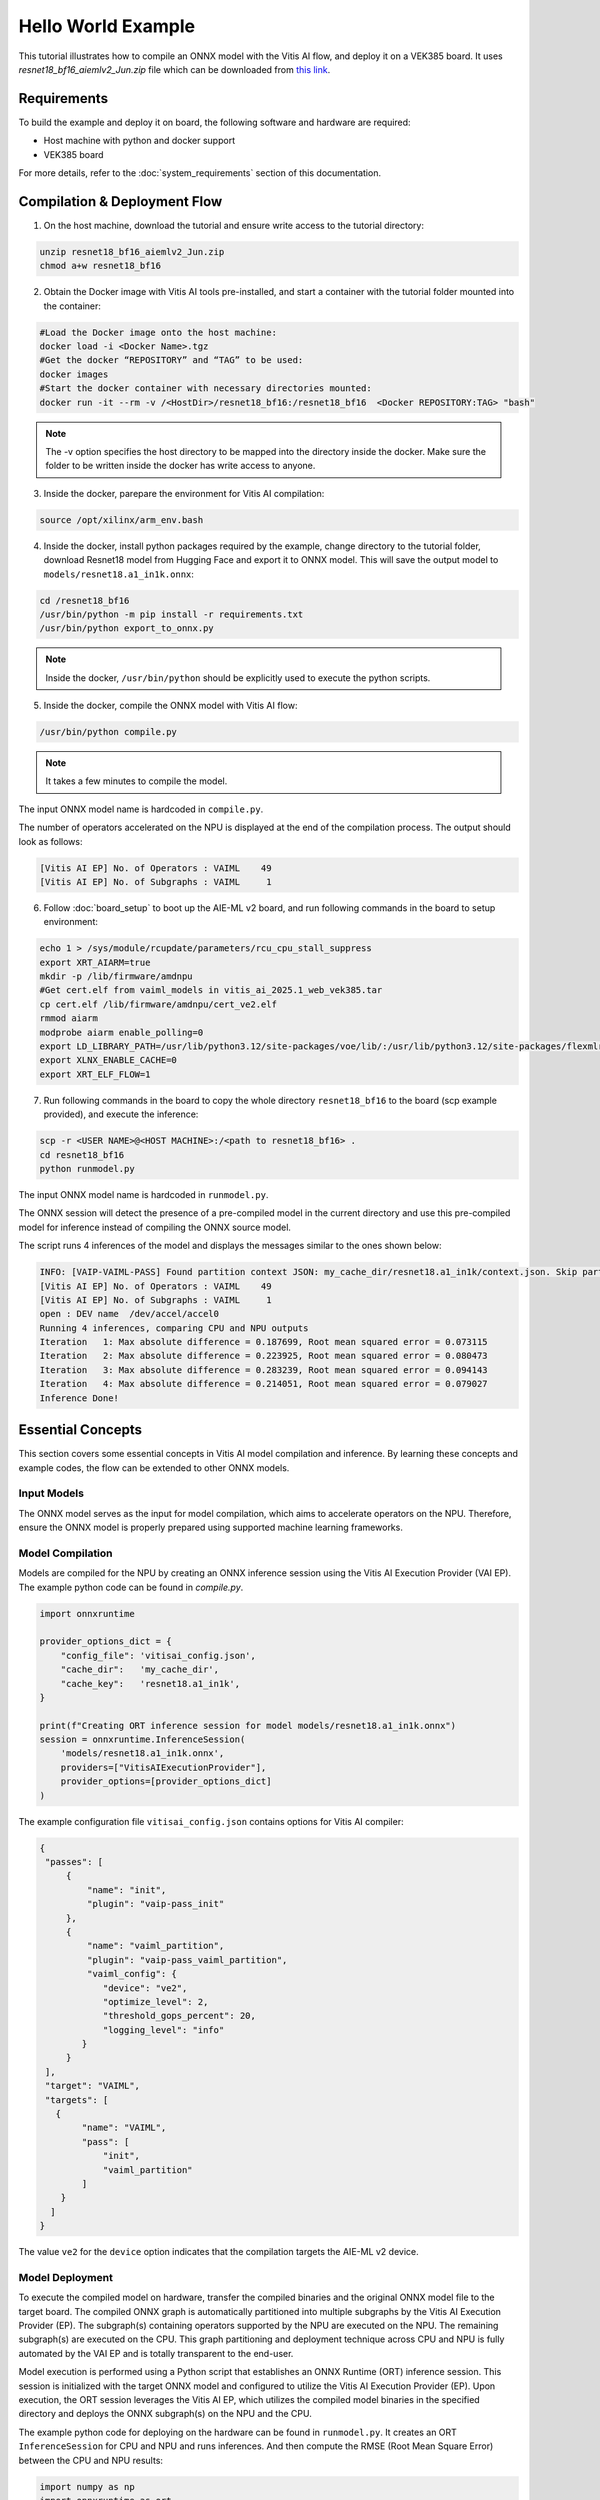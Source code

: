 
Hello World Example
===================

This tutorial illustrates how to compile an ONNX model with the Vitis AI flow, and deploy it on a VEK385 board. It uses `resnet18_bf16_aiemlv2_Jun.zip` file which can be downloaded from `this link <https://account.amd.com/en/forms/downloads/amd-end-user-license-xef.html?filename=resnet18_bf16_aiemlv2_Jun.zip>`__.


Requirements
------------

To build the example and deploy it on board, the following software and hardware are required:

- Host machine with python and docker support
- VEK385 board

For more details, refer to the :doc:`system_requirements` section of this documentation.


Compilation & Deployment Flow
-----------------------------

1. On the host machine, download the tutorial and ensure write access to the tutorial directory:

.. code-block::

	unzip resnet18_bf16_aiemlv2_Jun.zip
	chmod a+w resnet18_bf16


2. Obtain the Docker image with Vitis AI tools pre-installed, and start a container with the tutorial folder mounted into the container:

.. code-block::

	#Load the Docker image onto the host machine:
	docker load -i <Docker Name>.tgz
	#Get the docker “REPOSITORY” and “TAG” to be used:
	docker images
	#Start the docker container with necessary directories mounted:
	docker run -it --rm -v /<HostDir>/resnet18_bf16:/resnet18_bf16  <Docker REPOSITORY:TAG> "bash"

.. note::

	The -v option specifies the host directory to be mapped into the directory inside the docker. Make sure the folder to be written inside the docker has write access to anyone.

3. Inside the docker, parepare the environment for Vitis AI compilation:

.. code-block::

	source /opt/xilinx/arm_env.bash


4. Inside the docker, install python packages required by the example, change directory to the tutorial folder, download Resnet18 model from Hugging Face and export it to ONNX model. This will save the output model to ``models/resnet18.a1_in1k.onnx``:

.. code-block::

	cd /resnet18_bf16
	/usr/bin/python -m pip install -r requirements.txt
	/usr/bin/python export_to_onnx.py

.. note::

	Inside the docker, ``/usr/bin/python`` should be explicitly used to execute the python scripts.


5. Inside the docker, compile the ONNX model with Vitis AI flow:

.. code-block::

	/usr/bin/python compile.py

.. note::

	It takes a few minutes to compile the model.

The input ONNX model name is hardcoded in ``compile.py``.

The number of operators accelerated on the NPU is displayed at the end of the compilation process. The output should look as follows:

.. code-block::

	[Vitis AI EP] No. of Operators : VAIML    49
	[Vitis AI EP] No. of Subgraphs : VAIML     1

6. Follow :doc:`board_setup` to boot up the AIE-ML v2 board, and run following commands in the board to setup environment:

.. code-block::

	echo 1 > /sys/module/rcupdate/parameters/rcu_cpu_stall_suppress
	export XRT_AIARM=true
	mkdir -p /lib/firmware/amdnpu
	#Get cert.elf from vaiml_models in vitis_ai_2025.1_web_vek385.tar
	cp cert.elf /lib/firmware/amdnpu/cert_ve2.elf
	rmmod aiarm
	modprobe aiarm enable_polling=0
	export LD_LIBRARY_PATH=/usr/lib/python3.12/site-packages/voe/lib/:/usr/lib/python3.12/site-packages/flexmlrt/lib/
	export XLNX_ENABLE_CACHE=0
	export XRT_ELF_FLOW=1

7. Run following commands in the board to copy the whole directory ``resnet18_bf16`` to the board (scp example provided), and execute the inference:

.. code-block::

	scp -r <USER NAME>@<HOST MACHINE>:/<path to resnet18_bf16> .
	cd resnet18_bf16
	python runmodel.py

The input ONNX model name is hardcoded in ``runmodel.py``.

The ONNX session will detect the presence of a pre-compiled model in the current directory and use this pre-compiled model for inference instead of compiling the ONNX source model.

The script runs 4 inferences of the model and displays the messages similar to the ones shown below:

.. code-block::

	INFO: [VAIP-VAIML-PASS] Found partition context JSON: my_cache_dir/resnet18.a1_in1k/context.json. Skip partitioning.
	[Vitis AI EP] No. of Operators : VAIML    49
	[Vitis AI EP] No. of Subgraphs : VAIML     1
	open : DEV name  /dev/accel/accel0
	Running 4 inferences, comparing CPU and NPU outputs
	Iteration   1: Max absolute difference = 0.187699, Root mean squared error = 0.073115
	Iteration   2: Max absolute difference = 0.223925, Root mean squared error = 0.080473
	Iteration   3: Max absolute difference = 0.283239, Root mean squared error = 0.094143
	Iteration   4: Max absolute difference = 0.214051, Root mean squared error = 0.079027	
	Inference Done!


Essential Concepts
------------------

This section covers some essential concepts in Vitis AI model compilation and inference. By learning these concepts and example codes, the flow can be extended to other ONNX models.

Input Models
~~~~~~~~~~~~

The ONNX model serves as the input for model compilation, which aims to accelerate operators on the NPU. Therefore, ensure the ONNX model is properly prepared using supported machine learning frameworks.

Model Compilation
~~~~~~~~~~~~~~~~~

Models are compiled for the NPU by creating an ONNX inference session using the Vitis AI Execution Provider (VAI EP). The example python code can be found in `compile.py`.

.. code-block:: python

	import onnxruntime

	provider_options_dict = {
	    "config_file": 'vitisai_config.json',
	    "cache_dir":   'my_cache_dir',
	    "cache_key":   'resnet18.a1_in1k',
	}

	print(f"Creating ORT inference session for model models/resnet18.a1_in1k.onnx")
	session = onnxruntime.InferenceSession(
	    'models/resnet18.a1_in1k.onnx',
	    providers=["VitisAIExecutionProvider"],
	    provider_options=[provider_options_dict]
	)


The example configuration file ``vitisai_config.json`` contains options for Vitis AI compiler:

.. code-block:: json

	{
	 "passes": [
	     {
	         "name": "init",
	         "plugin": "vaip-pass_init"
	     },
	     {
	         "name": "vaiml_partition",
	         "plugin": "vaip-pass_vaiml_partition",
	         "vaiml_config": {
	            "device": "ve2",
	            "optimize_level": 2,
	            "threshold_gops_percent": 20,
	            "logging_level": "info"				
	        }
	     }
	 ],
	 "target": "VAIML",
	 "targets": [
	   {
	        "name": "VAIML",
	        "pass": [
	            "init",
	            "vaiml_partition"
	        ]
	    }
	  ]
	}

The value ``ve2`` for the ``device`` option indicates that the compilation targets the AIE-ML v2 device.


Model Deployment
~~~~~~~~~~~~~~~~

To execute the compiled model on hardware, transfer the compiled binaries and the original ONNX model file to the target board. The compiled ONNX graph is automatically partitioned into multiple subgraphs by the Vitis AI Execution Provider (EP). The subgraph(s) containing operators supported by the NPU are executed on the NPU. The remaining subgraph(s) are executed on the CPU. This graph partitioning and deployment technique across CPU and NPU is fully automated by the VAI EP and is totally transparent to the end-user.

Model execution is performed using a Python script that establishes an ONNX Runtime (ORT) inference session. This session is initialized with the target ONNX model and configured to utilize the Vitis AI Execution Provider (EP). Upon execution, the ORT session leverages the Vitis AI EP, which utilizes the compiled model binaries in the specified directory and deploys the ONNX subgraph(s) on the NPU and the CPU.

The example python code for deploying on the hardware can be found in ``runmodel.py``. It creates an ORT ``InferenceSession`` for CPU and NPU and runs inferences. And then compute the RMSE (Root Mean Square Error) between the CPU and NPU results:

.. code-block:: python

	import numpy as np
	import onnxruntime as ort

	provider_options_dict = {
	    "config_file": 'vitisai_config.json',
	    "cache_dir":   'my_cache_dir',
	    "cache_key":   'resnet18.a1_in1k',
		"target": "VAIML"
	}

	print(f"Creating ORT inference session for model models/resnet18.a1_in1k.onnx")

	onnx_model="models/resnet18.a1_in1k.onnx"
	# CPU session to compute reference values
	cpu_session = ort.InferenceSession(
	    onnx_model,
	)
	# NPU session
	npu_session = ort.InferenceSession(
	    onnx_model,
	    providers=["VitisAIExecutionProvider"],
	    provider_options=[provider_options_dict]
	)

	num_iter = 4
	print(f"Running {num_iter} inferences, comparing CPU and NPU outputs")
	for i in range(num_iter):
	    # Generate random data
	    input_data = {}
	    for input in npu_session.get_inputs():
	        fixed_shape = [1 if isinstance(dim, str) else dim for dim in input.shape]
	        input_data[input.name] = np.random.rand(*fixed_shape).astype(np.float32)

	    # Compute CPU results (reference values)
	    cpu_outputs = cpu_session.run(None, input_data)
	    # Compute NPU results
	    try:
	        npu_outputs = npu_session.run(None, input_data)
	    except Exception as e:
	        print(f"Failed to run on NPU: {e}")
	        sys.exit(1)

	    # Compare CPU and NPU results
	    max_diff = np.max(np.abs(cpu_outputs[0] - npu_outputs[0]))
	    rmse = np.sqrt(np.mean((cpu_outputs[0] - npu_outputs[0]) ** 2))
	    print(f'Iteration {i+1:3d}: Max absolute difference = {max_diff:.6f}, Root mean squared error = {rmse:.6f}')

	print("Inference Done!")

Summary
-------

By completing this tutorial, you learned:

1. The Vitis AI compilation flow with ResNet-18 example.

2. The deployment of Vitis AI compiled model on the board.

